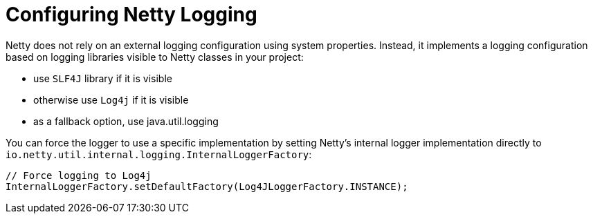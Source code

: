 
[#_configure-netty-logging-vertx]
= Configuring Netty Logging

Netty does not rely on an external logging configuration using system properties.
Instead, it implements a logging configuration based on logging libraries visible to Netty classes in your project:

* use `SLF4J` library if it is visible

* otherwise use `Log4j` if it is visible

* as a fallback option, use java.util.logging

You can force the logger to use a specific implementation by setting Netty’s internal logger implementation directly to `io.netty.util.internal.logging.InternalLoggerFactory`:

[source,java,options="nowrap",subs="attributes+"]
--
// Force logging to Log4j
InternalLoggerFactory.setDefaultFactory(Log4JLoggerFactory.INSTANCE);
--
